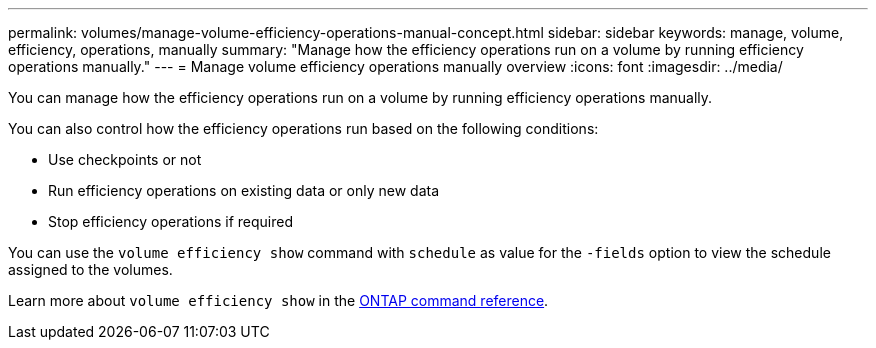---
permalink: volumes/manage-volume-efficiency-operations-manual-concept.html
sidebar: sidebar
keywords: manage, volume, efficiency, operations, manually
summary: "Manage how the efficiency operations run on a volume by running efficiency operations manually."
---
= Manage volume efficiency operations manually overview 
:icons: font
:imagesdir: ../media/

[.lead]
You can manage how the efficiency operations run on a volume by running efficiency operations manually.

You can also control how the efficiency operations run based on the following conditions:

* Use checkpoints or not
* Run efficiency operations on existing data or only new data
* Stop efficiency operations if required

You can use the `volume efficiency show` command with `schedule` as value for the `-fields` option to view the schedule assigned to the volumes.

Learn more about `volume efficiency show` in the link:https://docs.netapp.com/us-en/ontap-cli/volume-efficiency-show.html[ONTAP command reference^].

// 2025 Mar 18, ONTAPDOC-2758